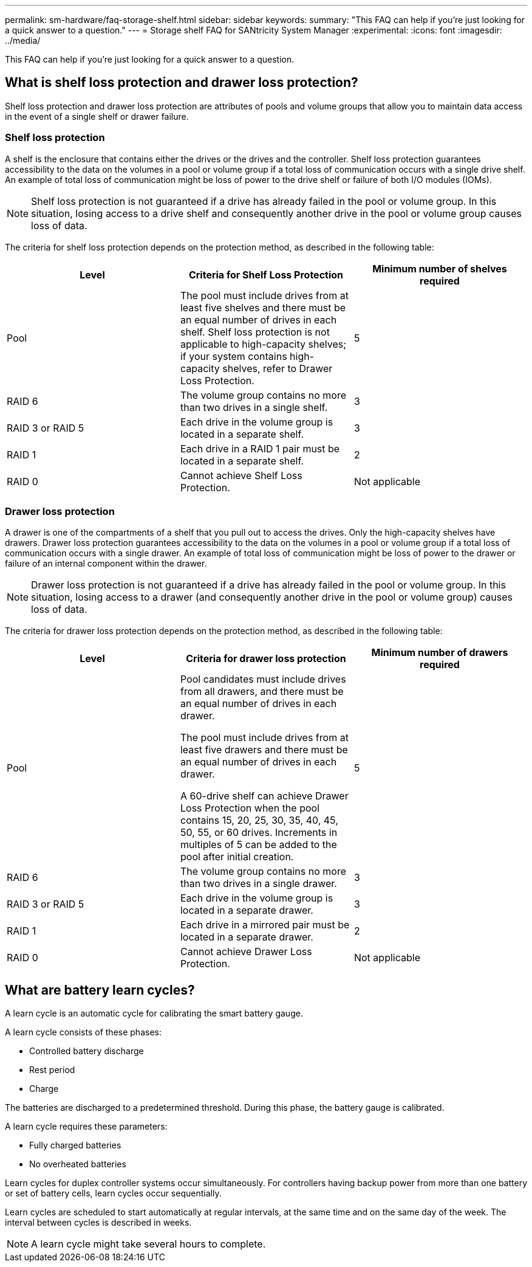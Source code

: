 ---
permalink: sm-hardware/faq-storage-shelf.html
sidebar: sidebar
keywords: 
summary: "This FAQ can help if you're just looking for a quick answer to a question."
---
= Storage shelf FAQ for SANtricity System Manager
:experimental:
:icons: font
:imagesdir: ../media/

[.lead]
This FAQ can help if you're just looking for a quick answer to a question.

== What is shelf loss protection and drawer loss protection?

Shelf loss protection and drawer loss protection are attributes of pools and volume groups that allow you to maintain data access in the event of a single shelf or drawer failure.

=== Shelf loss protection

A shelf is the enclosure that contains either the drives or the drives and the controller. Shelf loss protection guarantees accessibility to the data on the volumes in a pool or volume group if a total loss of communication occurs with a single drive shelf. An example of total loss of communication might be loss of power to the drive shelf or failure of both I/O modules (IOMs).

[NOTE]
====
Shelf loss protection is not guaranteed if a drive has already failed in the pool or volume group. In this situation, losing access to a drive shelf and consequently another drive in the pool or volume group causes loss of data.
====

The criteria for shelf loss protection depends on the protection method, as described in the following table:

[cols="1a,1a,1a" options="header"]
|===
| Level| Criteria for Shelf Loss Protection| Minimum number of shelves required
a|
Pool
a|
The pool must include drives from at least five shelves and there must be an equal number of drives in each shelf. Shelf loss protection is not applicable to high-capacity shelves; if your system contains high-capacity shelves, refer to Drawer Loss Protection.
a|
5
a|
RAID 6
a|
The volume group contains no more than two drives in a single shelf.
a|
3
a|
RAID 3 or RAID 5
a|
Each drive in the volume group is located in a separate shelf.
a|
3
a|
RAID 1
a|
Each drive in a RAID 1 pair must be located in a separate shelf.
a|
2
a|
RAID 0
a|
Cannot achieve Shelf Loss Protection.
a|
Not applicable
|===

=== Drawer loss protection

A drawer is one of the compartments of a shelf that you pull out to access the drives. Only the high-capacity shelves have drawers. Drawer loss protection guarantees accessibility to the data on the volumes in a pool or volume group if a total loss of communication occurs with a single drawer. An example of total loss of communication might be loss of power to the drawer or failure of an internal component within the drawer.

[NOTE]
====
Drawer loss protection is not guaranteed if a drive has already failed in the pool or volume group. In this situation, losing access to a drawer (and consequently another drive in the pool or volume group) causes loss of data.
====

The criteria for drawer loss protection depends on the protection method, as described in the following table:

[cols="1a,1a,1a" options="header"]
|===
| Level| Criteria for drawer loss protection| Minimum number of drawers required
a|
Pool
a|
Pool candidates must include drives from all drawers, and there must be an equal number of drives in each drawer.

The pool must include drives from at least five drawers and there must be an equal number of drives in each drawer.

A 60-drive shelf can achieve Drawer Loss Protection when the pool contains 15, 20, 25, 30, 35, 40, 45, 50, 55, or 60 drives. Increments in multiples of 5 can be added to the pool after initial creation.
a|
5
a|
RAID 6
a|
The volume group contains no more than two drives in a single drawer.
a|
3
a|
RAID 3 or RAID 5
a|
Each drive in the volume group is located in a separate drawer.
a|
3
a|
RAID 1
a|
Each drive in a mirrored pair must be located in a separate drawer.
a|
2
a|
RAID 0
a|
Cannot achieve Drawer Loss Protection.
a|
Not applicable
|===

== What are battery learn cycles?

A learn cycle is an automatic cycle for calibrating the smart battery gauge.

A learn cycle consists of these phases:

* Controlled battery discharge
* Rest period
* Charge

The batteries are discharged to a predetermined threshold. During this phase, the battery gauge is calibrated.

A learn cycle requires these parameters:

* Fully charged batteries
* No overheated batteries

Learn cycles for duplex controller systems occur simultaneously. For controllers having backup power from more than one battery or set of battery cells, learn cycles occur sequentially.

Learn cycles are scheduled to start automatically at regular intervals, at the same time and on the same day of the week. The interval between cycles is described in weeks.

[NOTE]
====
A learn cycle might take several hours to complete.
====


